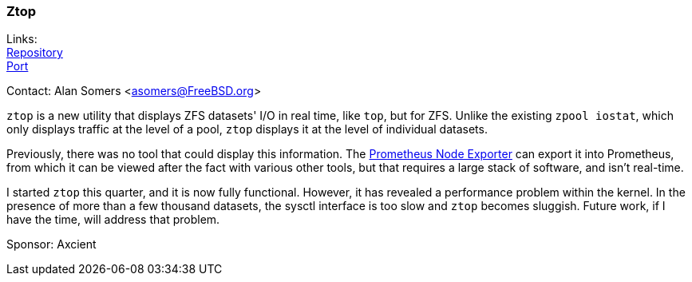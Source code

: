 === Ztop

Links: +
link:https://github.com/asomers/ztop[Repository] +
link:https://www.freshports.org/sysutils/ztop[Port] +

Contact: Alan Somers <asomers@FreeBSD.org> +

`ztop` is a new utility that displays ZFS datasets' I/O in real time, like
`top`, but for ZFS.  Unlike the existing `zpool iostat`, which only displays
traffic at the level of a pool, `ztop` displays it at the level of individual
datasets.

Previously, there was no tool that could display this information.  The
link:https://github.com/prometheus/node_exporter/pull/1632[Prometheus Node
Exporter] can export it into Prometheus, from which it can be viewed
after the fact with various other tools, but that requires a large stack of
software, and isn't real-time.

I started `ztop` this quarter, and it is now fully functional.  However, it has
revealed a performance problem within the kernel.  In the presence of more than
a few thousand datasets, the sysctl interface is too slow and `ztop` becomes
sluggish.  Future work, if I have the time, will address that problem.

Sponsor: Axcient
